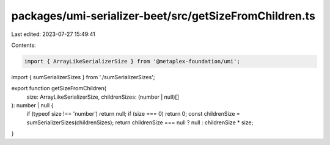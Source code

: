 packages/umi-serializer-beet/src/getSizeFromChildren.ts
=======================================================

Last edited: 2023-07-27 15:49:41

Contents:

.. code-block:: ts

    import { ArrayLikeSerializerSize } from '@metaplex-foundation/umi';
import { sumSerializerSizes } from './sumSerializerSizes';

export function getSizeFromChildren(
  size: ArrayLikeSerializerSize,
  childrenSizes: (number | null)[]
): number | null {
  if (typeof size !== 'number') return null;
  if (size === 0) return 0;
  const childrenSize = sumSerializerSizes(childrenSizes);
  return childrenSize === null ? null : childrenSize * size;
}


